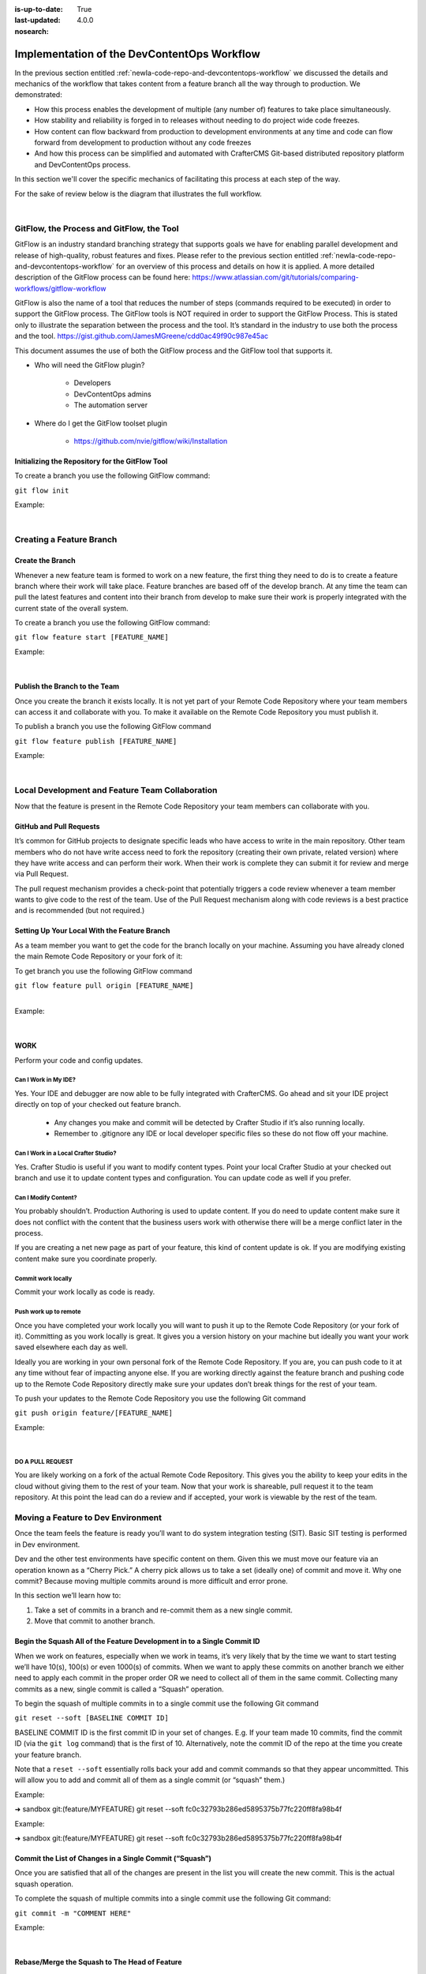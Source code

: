 :is-up-to-date: True
:last-updated: 4.0.0
:nosearch:

============================================
Implementation of the DevContentOps Workflow
============================================


In the previous section entitled :ref:`newIa-code-repo-and-devcontentops-workflow` we discussed the details and mechanics of the workflow that takes content from a feature branch all the way through to production.  We demonstrated:

* How this process enables the development of multiple (any number of) features to take place simultaneously.
* How stability and reliability is forged in to releases without needing to do project wide code freezes.
* How content can flow backward from production to development environments at any time and code can flow forward from development to production without any code freezes
* And how this process can be simplified and automated with CrafterCMS Git-based distributed repository platform and DevContentOps process.

In this section we'll cover the specific mechanics of facilitating this process at each step of the way.

For the sake of review below is the diagram that illustrates the full workflow.

.. image:: /_static/images/developer/workflow/full-gitflow-workflow.webp
     :alt: Developer Workflow - Full Development Workflow
     :width: 80 %
     :align: center

|

    .. include:: /includes/git-changes-note.rst

------------------------------------------
GitFlow, the Process and GitFlow, the Tool
------------------------------------------

GitFlow is an industry standard branching strategy that supports goals we have for enabling parallel development and release of high-quality, robust features and fixes.  Please refer to the previous section entitled :ref:`newIa-code-repo-and-devcontentops-workflow` for an overview of this process and details on how it is applied.  A more detailed description of the GitFlow process can be found here: https://www.atlassian.com/git/tutorials/comparing-workflows/gitflow-workflow

GitFlow is also the name of a tool that reduces the number of steps (commands required to be executed) in order to support the GitFlow process.  The GitFlow tools is NOT required in order to support the GitFlow Process. This is stated only to illustrate the separation between the process and the tool.  It’s standard in the industry to use both the process and the tool.
https://gist.github.com/JamesMGreene/cdd0ac49f90c987e45ac

This document assumes the use of both the GitFlow process and the GitFlow tool that supports it.

* Who will need the GitFlow plugin?

    * Developers
    * DevContentOps admins
    * The automation server

* Where do I get the GitFlow toolset plugin

    * https://github.com/nvie/gitflow/wiki/Installation

Initializing the Repository for the GitFlow Tool
------------------------------------------------

To create a branch you use the following GitFlow command:

``git flow init``

Example:

.. code-block:: bash
    :linenos:

    ➜  sandbox git:(master) git flow init

    Which branch should be used for bringing forth production releases?
       - develop
       - master
    Branch name for production releases: [master]

    Which branch should be used for integration of the "next release"?
       - develop
    Branch name for "next release" development: [develop]

    How to name your supporting branch prefixes?
    Feature branches? [feature/]
    Release branches? [release/]
    Hotfix branches? [hotfix/]
    Support branches? [support/]
    Version tag prefix? [] v

|

-------------------------
Creating a Feature Branch
-------------------------

Create the Branch
-----------------
Whenever a new feature team is formed to work on a new feature, the first thing they need to do is to create a feature branch where their work will take place.  Feature branches are based off of the develop branch.  At any time the team can pull the latest features and content into their branch from develop to make sure their work is properly integrated with the current state of the overall system.

To create a branch you use the following GitFlow command:

``git flow feature start [FEATURE_NAME]``

Example:

.. code-block:: bash
    :linenos:

    ➜  sandbox git:(master) git flow feature start MYFEATURE
    Switched to a new branch 'feature/MYFEATURE'

    Summary of actions:
    - A new branch 'feature/MYFEATURE' was created, based on 'develop'
    - You are now on branch 'feature/MYFEATURE'

    Now, start committing on your feature. When done, use:

       git flow feature finish MYFEATURE

    ➜  sandbox git:(feature/MYFEATURE)

|

Publish the Branch to the Team
------------------------------
Once you create the branch it exists locally.  It is not yet part of your Remote Code Repository where your team members can access it and collaborate with you.  To make it available on the Remote Code Repository you must publish it.

To publish a branch you use the following GitFlow command

``git flow feature publish [FEATURE_NAME]``

Example:

.. code-block:: bash
    :linenos:

    ➜  sandbox git:(feature/MYFEATURE) git flow feature publish MYFEATURE
    Counting objects: 271, done.
    Delta compression using up to 8 threads.
    Compressing objects: 100% (265/265), done.
    Writing objects: 100% (271/271), 7.62 MiB | 2.18 MiB/s, done.
    Total 271 (delta 175), reused 0 (delta 0)
    remote: Resolving deltas: 100% (175/175), completed with 14 local objects.
    remote:
    remote: To create a merge request for feature/MYFEATURE, visit:
    remote:   https://gitlab.com/myuser/my-awesome-project/merge_requests/new?merge_request%5Bsource_branch%5D=feature%2FMYFEATURE
    remote:
    To https://gitlab.com/myuser/my-awesome-project.git
     * [new branch]      feature/MYFEATURE -> feature/MYFEATURE
    Already on 'feature/MYFEATURE'
    Your branch is up-to-date with 'origin/feature/MYFEATURE'.

    Summary of actions:
    - A new remote branch 'feature/MYFEATURE' was created
    - The local branch 'feature/MYFEATURE' was configured to track the remote branch
    - You are now on branch 'feature/MYFEATURE'

|

------------------------------------------------
Local Development and Feature Team Collaboration
------------------------------------------------

Now that the feature is present in the Remote Code Repository your team members can collaborate with you.

GitHub and Pull Requests
------------------------
It’s common for GitHub projects to designate specific leads who have access to write in the main repository.  Other team members who do not have write access need to fork the repository (creating their own private, related version) where they have write access and can perform their work.  When their work is complete they can submit it for review and merge via  Pull Request.

The pull request mechanism provides a check-point that potentially triggers a code review whenever a team member wants to give code to the rest of the team.
Use of the Pull Request mechanism along with code reviews is a best practice and is recommended (but not required.)

Setting Up Your Local With the Feature Branch
---------------------------------------------
As a team member you want to get the code for the branch locally on your machine.  Assuming you have already cloned the main Remote Code Repository or your fork of it:

To get branch you use the following GitFlow command

|    ``git flow feature pull origin [FEATURE_NAME]``

|

Example:

.. code-block:: text
    :linenos:

    ➜  sandbox git:(feature/MYFEATURE) git flow feature pull origin MYFEATURE
    Pulled origin's changes into feature/MYFEATURE.

|

WORK
----
Perform your code and config updates.

Can I Work in My IDE?
^^^^^^^^^^^^^^^^^^^^^
Yes. Your IDE and debugger are now able to be fully integrated with CrafterCMS.  Go ahead and sit your IDE project directly on top of your checked out feature branch.

    * Any changes you make and commit will be detected by Crafter Studio if it’s also running locally.
    * Remember to .gitignore any IDE or local developer specific files so these do not flow off your machine.

Can I Work in a Local Crafter Studio?
^^^^^^^^^^^^^^^^^^^^^^^^^^^^^^^^^^^^^
Yes.  Crafter Studio is useful if you want to modify content types.  Point your local Crafter Studio at your checked out branch and use it to update content types and configuration.  You can update code as well if you prefer.

Can I Modify Content?
^^^^^^^^^^^^^^^^^^^^^
You probably shouldn’t.  Production Authoring is used to update content.  If you do need to update content make sure it does not conflict with the content that the business users work with otherwise there will be a merge conflict later in the process.

If you are creating a net new page as part of your feature, this kind of content update is ok.  If you are modifying existing content make sure you coordinate properly.

Commit work locally
^^^^^^^^^^^^^^^^^^^
Commit your work locally as code is ready.

Push work up to remote
^^^^^^^^^^^^^^^^^^^^^^
Once you have completed your work locally you will want to push it up to the Remote Code Repository (or your fork of it).  Committing as you work locally is great.  It gives you a version history on your machine but ideally you want your work saved elsewhere each day as well.

Ideally you are working in your own personal fork of the Remote Code Repository.  If you are, you can push code to it at any time without fear of impacting anyone else.  If you are working directly against the feature branch and pushing code up to the Remote Code Repository directly make sure your updates don’t break things for the rest of your team.

To push your updates to the Remote Code Repository you use the following Git command

``git push origin feature/[FEATURE_NAME]``

Example:

.. code-block:: bash
    :linenos:

    ➜  sandbox git:(feature/MYFEATURE) git push origin feature/MYFEATURE
    Counting objects: 5, done.
    Delta compression using up to 8 threads.
    Compressing objects: 100% (5/5), done.
    Writing objects: 100% (5/5), 539 bytes | 0 bytes/s, done.
    Total 5 (delta 4), reused 0 (delta 0)

    remote: To create a merge request for feature/MYFEATURE, visit:
    https://gitlab.com/myuser/my-awesome-project/merge_requests/new?merge_request%5Bsource_branch%5D=feature%2FMYFEATURE

    remote:
    To https://gitlab.com/myuser/my-awesome-project.git
       fd9173d..fbbb177  feature/MYFEATURE -> feature/MYFEATURE

|

DO A PULL REQUEST
^^^^^^^^^^^^^^^^^
You are likely working on a fork of the actual Remote Code Repository.  This gives you the ability to keep your edits in the cloud without giving them to the rest of your team.  Now that your work is shareable, pull request it to the team repository.  At this point the lead can do a review and if accepted, your work is viewable by the rest of the team.


-----------------------------------
Moving a Feature to Dev Environment
-----------------------------------
Once the team feels the feature is ready you’ll want to do system integration testing (SIT).  Basic SIT testing is performed in Dev environment.

Dev and the other test environments have specific content on them.  Given this we must move our feature via an operation known as a “Cherry Pick.”  A cherry pick allows us to take a set (ideally one) of commit and move it.    Why one commit?  Because moving multiple commits around is more difficult and error prone.

In this section we’ll learn how to:

#. Take a set of commits in a branch and re-commit them as a new single commit.
#. Move that commit to another branch.

Begin the Squash All of the Feature Development in to a Single Commit ID
------------------------------------------------------------------------

When we work on features, especially when we work in teams, it’s very likely that by the time we want to start testing we’ll have 10(s), 100(s) or even 1000(s) of commits.   When we want to apply these commits on another branch we either need to apply each commit in the proper order OR we need to collect all of them in the same commit.  Collecting many commits as a new, single commit is called a “Squash” operation.

To begin the squash of multiple commits in to a single commit use the following Git command

``git reset --soft [BASELINE COMMIT ID]``

BASELINE COMMIT ID is the first commit ID in your set of changes.  E.g. If your team made 10 commits, find the commit ID (via the ``git log`` command) that is the first of 10.  Alternatively, note the commit ID of the repo at the time you create your feature branch.

Note that a ``reset --soft`` essentially rolls back your add and commit commands so that they appear uncommitted. This will allow you to add and commit all of them as a single commit (or “squash” them.)

Example:

➜  sandbox git:(feature/MYFEATURE) git reset --soft fc0c32793b286ed5895375b77fc220ff8fa98b4f

Example:

➜  sandbox git:(feature/MYFEATURE) git reset --soft fc0c32793b286ed5895375b77fc220ff8fa98b4f

Commit the List of Changes in a Single Commit (“Squash”)
--------------------------------------------------------

Once you are satisfied that all of the changes are present in the list you will create the new commit.  This is the actual squash operation.

To complete the squash of multiple commits into a single commit use the following Git command:

``git commit -m "COMMENT HERE"``

Example:

.. code-block:: bash
    :linenos:

    ➜  sandbox git:(feature/MYFEATURE) ✗ git commit -m "Combining all MYFEATURE Commits in to a single Commit ID"
    [feature/MYFEATURE 1879915] Combining all MYFEATURE Commits in to a single Commit ID
    1 file changed, 1 insertion(+), 1 deletion(-)

|

Rebase/Merge the Squash to The Head of Feature
----------------------------------------------
Once you have squashed the content you need to rebase your work relative to the remote origin so that you can push the Squashed Commit back up.

To rebase the squashed commit at the tip of the Remote Code Repository use the following GitFlow command:

``git flow feature pull origin [FEATURE_NAME]``

Example:

.. code-block:: bash
    :linenos:

    ➜  sandbox git:(feature/MYFEATURE) ✗ git commit -m "Combining all MYFEATURE Commits in to a single Commit ID"
    [feature/MYFEATURE 1879915] Combining all MYFEATURE Commits in to a single Commit ID
    1 file changed, 1 insertion(+), 1 deletion(-)

|

Push the Squash to the Feature Remote Code Repository
-----------------------------------------------------
Once the commit has been rebased you can push the work up to the Remote Code Repository so that the single commit is available to the team (and other environments)

To push the rebased commit up to the Remote Code Repository use the following GitFlow command:

``git push origin feature/ [FEATURE_NAME]``

Example:

.. code-block:: bash
    :linenos:

    ➜  sandbox git:(feature/MYFEATURE) git push origin feature/MYFEATURE
    Counting objects: 2, done.
    Delta compression using up to 8 threads.
    Compressing objects: 100% (2/2), done.
    Writing objects: 100% (2/2), 580 bytes | 0 bytes/s, done.
    Total 2 (delta 1), reused 0 (delta 0)
    remote:
    remote: To create a merge request for feature/MYFEATURE, visit:
    remote:   https://gitlab.com/myuser/my-awesome-project/merge_requests/new?merge_request%5Bsource_branch%5D=feature%2FMYFEATURE
    remote:
    To https://gitlab.com/myuser/my-awesome-project.git
       61fbeea..247d20f  feature/MYFEATURE -> feature/MYFEATURE

|

Cherry Pick the Feature into the Environment
--------------------------------------------
Now that the remote code repository has your squashed commit you can update the repository clone on a given environment and then use the Cherry Pick operation to put the feature on the environment.

No more paper manifest/change logs.  You simply reference that single commit ID.

To cherry pick the squashed feature commit use the following Git command:

``git cherry-pick [SQUASHED COMMIT ID]``

Example:

.. code-block:: bash
    :linenos:

    ➜  sandbox git:(evn-x) git cherry-pick 294235aa042c7dadd84ecd6b33ce7d02818c291d

|

How does Git know where to get the content for the Commit ID?
-------------------------------------------------------------
Commit IDs are globally unique hashes.  You don’t need to tell Git which branch the commit ID is on etc. It can find it on it’s own.

---------------------------------------
Moving a Feature to the Release Process
---------------------------------------
A feature will stay in a feature branch until it’s blessed for a potential release.  Once it’s blessed it needs to be moved off the branch and on to it’s parent develop branch.  This makes it available to other features and starts the wheels turning for a release.

Finalize the Feature Branch
---------------------------
For each feature you are looking to release, once it’s complete and blessed (and no more core development is required) you want to “finalize it.”  Finalizing a feature merges the code up to the develop branch and deletes the feature branch.
To finalize a feature branch use the following GitFlow command:

``git flow feature finish [FEATURE_NAME]``

Example:

.. code-block:: bash
    :linenos:

    ➜  sandbox git:(feature/MYFEATURE) git flow feature finish MYFEATURE
    Switched to branch 'develop'
    Merge made by the 'recursive' strategy.
    static-assets/js/main.js | 1 +
    1 file changed, 1 insertion(+)
    Deleted branch feature/MYFEATURE (was a7c9db9).

    Summary of actions:
    - The feature branch 'feature/MYFEATURE' was merged into 'develop'
    - Feature branch 'feature/MYFEATURE' has been removed
    - You are now on branch 'develop'

|

Push the Changes to Develop on the Remote Code Repository
---------------------------------------------------------
When you run the finalize command you are running it locally, you need to push that operation up to the remote code repository.

To push the finalized work up to the remote repository use the following Git command:

``git push origin develop``

Example:

.. code-block:: bash
    :linenos:

    ➜  sandbox git:(develop) git push origin develop
    Counting objects: 1, done.
    Writing objects: 100% (1/1), 377 bytes | 0 bytes/s, done.
    Total 1 (delta 0), reused 0 (delta 0)
    remote:
    remote: To create a merge request for develop, visit:
    remote:   https://gitlab.com/myuser/my-awesome-project/merge_requests/new?merge_request%5Bsource_branch%5D=develop
    remote:
    To https://gitlab.com/myuser/my-awesome-project.git
    * [new branch]      develop -> develop

|

Remove the Feature Branch from the Remote Code Repository
---------------------------------------------------------
The finalize command also removed your feature branch locally.  Now you need to push that operation to the Remote Code Repository:

To push the branch removal up to the remote repository use the following Git command:

``git push origin :feature/[FEATURE_NAME]``

Example:

.. code-block:: bash
    :linenos:

    ➜  sandbox git:(develop) git push origin develop
    Counting objects: 1, done.
    Writing objects: 100% (1/1), 377 bytes | 0 bytes/s, done.
    Total 1 (delta 0), reused 0 (delta 0)
    remote:
    remote: To create a merge request for develop, visit:
    remote:   https://gitlab.com/myuser/my-awesome-project/merge_requests/new?merge_request%5Bsource_branch%5D=develop
    remote:
    To https://gitlab.com/myuser/my-awesome-project.git
    * [new branch]      develop -> develop

|

Repeat Process For All Features that are Part of the Release
------------------------------------------------------------
Repeat the process above for any/all features that are complete and will be part of the release.

Create a Feature Branch (Freeze a Snapshot of Develop)
------------------------------------------------------
Now you are ready to take a bunch of feature, combined through the release vetting process.  You want to snap-shot them, essentially freezing them in time so that other code that’s getting blessed and showing up in the develop branch has no impact on them.  You are going to create a release branch.  You will QA and qualify the work on this branch.  If you find an issue, you will fix it here first.
To create a release branch use the following GitFlow command:

``git flow release start [VERSION ID]``

Example:

.. code-block:: bash
    :linenos:

    ➜  sandbox git:(develop) git flow release start 1.2.0
    Switched to a new branch 'release/1.2.0'

    Summary of actions:
    - A new branch 'release/1.2.0' was created, based on 'develop'
    - You are now on branch 'release/1.2.0'

    Follow-up actions:
    - Bump the version number now!
    - Start committing last-minute fixes in preparing your release
    - When done, run:
         git flow release finish '1.2.0'

|

Push the Release Branch to the Remote Code Repository
-----------------------------------------------------
The release branch you just created was done locally, now you need to push this to the Remote Code Repository so it’s available to the QA and load testing process

To push the new branch to the Remote Code Repository use the following Git command.

``git flow release publish  [VERSION ID]``

Example:

.. code-block:: bash
    :linenos:

    ➜  sandbox git:(release/1.2.0) git flow release publish 1.2.0
    Total 0 (delta 0), reused 0 (delta 0)
    remote:
    remote: To create a merge request for release/1.2.0, visit:
    remote:   https://gitlab.com/myuser/my-awesome-project/merge_requests/new?merge_request%5Bsource_branch%5D=release%2F1.2.0
    remote:
    To https://gitlab.com/myuser/my-awesome-project.git
     * [new branch]      release/1.2.0 -> release/1.2.0
    Already on 'release/1.2.0'
    Your branch is up-to-date with 'origin/release/1.2.0'.

    Summary of actions:
    - A new remote branch 'release/1.2.0' was created
    - The local branch 'release/1.2.0' was configured to track the remote branch
    - You are now on branch 'release/1.2.0'

|

--------------------------------------
Moving a Release to the QA Environment
--------------------------------------
See the section on Moving a Feature to Dev (1, 2) Environment.

The process for moving a work from a release branch  to QA is exactly the same as moving work from a feature branch to Dev.  The only differences are that when you squash you will have far fewer commits to deal with.

---------
Releasing
---------
Once the release has been QA approved and Load Testing Approved it’s time to go live. Now we’re going to move our code and configuration in the release to the production CMS.

Finalize the Release Branch
---------------------------
The first step in moving the release to the production CMS is to finalize the release.  This will merge the release code in to the Master branch and remove the release branch.

To finalize the release use the following GitFlow command:

``git flow  release finish [VERSION ID]``

Example:

.. code-block:: bash
    :linenos:

    ➜  sandbox git:(master) git flow  release finish 1.2.0
    Deleted branch release/1.2.0 (was 3d9b92a).

    Summary of actions:
    - Latest objects have been fetched from 'origin'
    - Release branch has been merged into 'master'
    - The release was tagged 'v1.2.0'
    - Release branch has been back-merged into 'develop'
    - Release branch 'release/1.2.0' has been deleted

Push the Merged Release Branch to the Remote Code Repository Master (GOING TO SANDBOX)
--------------------------------------------------------------------------------------

The finalize work you just performed was done locally, so now you need to push these operations to the Remote Code Repository.

To push the finalized release to the Remote Code Repository use the following Git command:

``git push origin master``

Example:

.. code-block:: bash
    :linenos:

    ➜  sandbox git:(master) git push origin master

    Counting objects: 1, done.
    Writing objects: 100% (1/1), 360 bytes | 0 bytes/s, done.
    Total 1 (delta 0), reused 0 (delta 0)
    To https://gitlab.com/myuser/my-awesome-project.git
       645bc14..b46ff22  master -> master

|

Make Sure Develop is Up to Date
-------------------------------
Now make sure Develop has the latest release.  Ideally there is no real update here:

``git push origin develop``

Example:

.. code-block:: bash
    :linenos:

    ➜  sandbox git:(master) git push origin develop
    Everything up-to-date

Push the Release Tags to Remote Code Repository
-----------------------------------------------
The finalize command creates a release tag for you locally.  Push this release tag to the Remote Code Repository

``git push origin --tags``

Example:

.. code-block:: bash
    :linenos:

    ➜  sandbox git:(master) git push origin --tags
    Counting objects: 1, done.
    Writing objects: 100% (1/1), 197 bytes | 0 bytes/s, done.
    Total 1 (delta 0), reused 0 (delta 0)
    To https://gitlab.com/myuser/my-awesome-project.git
     * [new tag]         v1.2.0 -> v1.2.0

|

Remove the Release Branch From the Remote Code Repository
---------------------------------------------------------
Finally, the release branch was removed locally when it was finalized.  Push the removal of the release branch to the Remote Code Repository

``git push origin :release/[VERSION ID]``

Example:

.. code-block:: bash
    :linenos:

    ➜  sandbox git:(master) git push origin :release/1.2.0
    To https://gitlab.com/myuser/my-awesome-project.git
     - [deleted]         release/1.2.0

|

